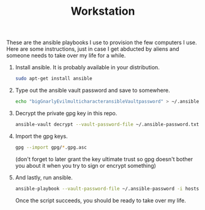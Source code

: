 #+TITLE: Workstation
#+STARTUP: showall

These are the ansible playbooks I use to provision the few computers I
use.  Here are some instructions, just in case I get abducted by
aliens and someone needs to take over my life for a while.

1. Install ansible.  It is probably available in your distribution.

   #+BEGIN_SRC sh
     sudo apt-get install ansible
   #+END_SRC

2. Type out the ansible vault password and save to somewhere.

   #+BEGIN_SRC sh
     echo "bigGnarlyEvilmulticharacteransibleVaultpassword" > ~/.ansible-password.txt
   #+END_SRC

3. Decrypt the private gpg key in this repo.

   #+BEGIN_SRC sh
     ansible-vault decrypt --vault-password-file ~/.ansible-password.txt private.gpg.asc
   #+END_SRC

4. Import the gpg keys.

   #+BEGIN_SRC sh
     gpg --import gpg/*.gpg.asc
   #+END_SRC

   (don't forget to later grant the key ultimate trust so gpg doesn't
   bother you about it when you try to sign or encrypt something)

5. And lastly, run ansible.

   #+BEGIN_SRC sh
     ansible-playbook --vault-password-file ~/.ansible-password -i hosts pi.yml
   #+END_SRC

   Once the script succeeds, you should be ready to take over my life.
